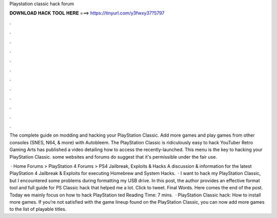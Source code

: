 Playstation classic hack forum



𝐃𝐎𝐖𝐍𝐋𝐎𝐀𝐃 𝐇𝐀𝐂𝐊 𝐓𝐎𝐎𝐋 𝐇𝐄𝐑𝐄 ===> https://tinyurl.com/y3fwxy37?5797



.



.



.



.



.



.



.



.



.



.



.



.

The complete guide on modding and hacking your PlayStation Classic. Add more games and play games from other consoles (SNES, N64, & more) with Autobleem. The PlayStation Classic is ridiculously easy to hack YouTuber Retro Gaming Arts has published a video detailing how to access the recently-launched. This menu is the key to hacking your PlayStation Classic. some websites and forums do suggest that it's permissible under the fair use.

 · Home Forums > PlayStation 4 Forums > PS4 Jailbreak, Exploits & Hacks A discussion & information for the latest PlayStation 4 Jailbreak & Exploits for executing Homebrew and System Hacks.  · I want to hack my PlayStation Classic, but I encountered some problems during formatting my USB drive. In this post, the author provides an effective format tool and full guide for PS Classic hack that helped me a lot. Click to tweet. Final Words. Here comes the end of the post. Today we mainly focus on how to hack PlayStation ted Reading Time: 7 mins.  · PlayStation Classic hack: How to install more games. If you’re not satisfied with the game lineup found on the PlayStation Classic, you can now add more games to the list of playable titles.
